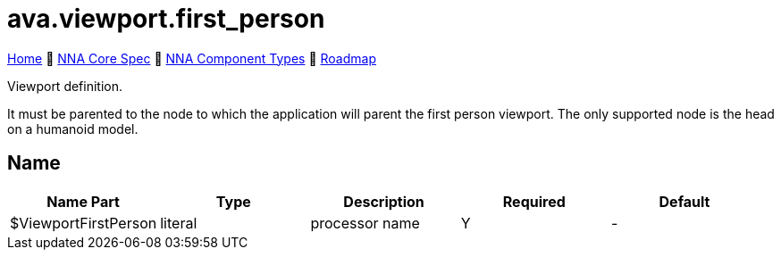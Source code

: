 // Licensed under CC-BY-4.0 (<https://creativecommons.org/licenses/by/4.0/>)

= ava.viewport.first_person
:homepage: https://github.com/emperorofmars/stf
:keywords: nna, 3d, fbx, extension, fileformat, format, interchange, interoperability
:hardbreaks-option:
:idprefix:
:idseparator: -
:library: Asciidoctor
:table-caption!:
ifdef::env-github[]
:tip-caption: :bulb:
:note-caption: :information_source:
endif::[]

link:../../readme.adoc[Home] 🔶 link:../../nna_spec.adoc[NNA Core Spec] 🔶 link:../../nna_component_types.adoc[NNA Component Types] 🔶 link:../../roadmap.adoc[Roadmap]

Viewport definition.

It must be parented to the node to which the application will parent the first person viewport. The only supported node is the head on a humanoid model.

== Name

[caption=,title=""]
[cols=5*]
|===
| Name Part | Type | Description | Required | Default

| $ViewportFirstPerson | literal | processor name | Y | -
|===


